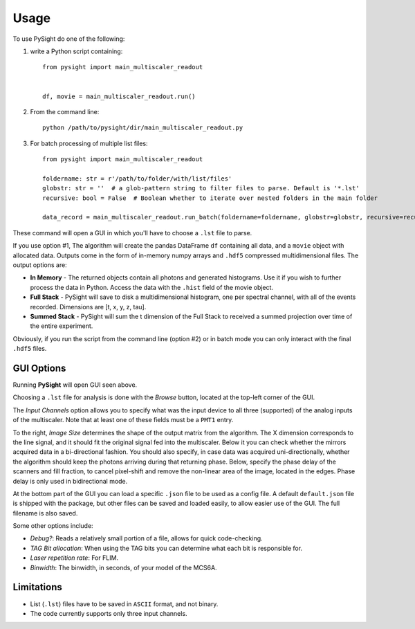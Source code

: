 =====
Usage
=====

To use PySight do one of the following:

1. write a Python script containing::

    from pysight import main_multiscaler_readout


    df, movie = main_multiscaler_readout.run()

2. From the command line::

    python /path/to/pysight/dir/main_multiscaler_readout.py

3. For batch processing of multiple list files::

    from pysight import main_multiscaler_readout

    foldername: str = r'/path/to/folder/with/list/files'
    globstr: str = ''  # a glob-pattern string to filter files to parse. Default is '*.lst'
    recursive: bool = False  # Boolean whether to iterate over nested folders in the main folder

    data_record = main_multiscaler_readout.run_batch(foldername=foldername, globstr=globstr, recursive=recursive)

These command will open a GUI in which you'll have to choose a ``.lst`` file to parse.

If you use option #1, The algorithm will create the pandas DataFrame ``df`` containing all data, and a ``movie`` object with allocated data.
Outputs come in the form of in-memory numpy arrays and ``.hdf5`` compressed multidimensional files. The output options are:

* **In Memory** - The returned objects contain all photons and generated histograms. Use it if you wish to further process the data in Python. Access the data with the ``.hist`` field of the movie object.
* **Full Stack** - PySight will save to disk a multidimensional histogram, one per spectral channel, with all of the events recorded. Dimensions are [t, x, y, z, tau].
* **Summed Stack** - PySight will sum the t dimension of the Full Stack to received a summed projection over time of the entire experiment.

Obviously, if you run the script from the command line (option #2) or in batch mode you can only interact with the final ``.hdf5`` files.

GUI Options
-----------
.. image:: gui.png
   :scale: 75%

Running **PySight** will open GUI seen above.

Choosing a ``.lst`` file for analysis is done with the *Browse* button, located at the top-left corner of the GUI.

The *Input Channels* option allows you to specify what was the input device to all three (supported) of the analog inputs of the multiscaler.
Note that at least one of these fields must be a ``PMT1`` entry.

To the right, *Image Size* determines the shape of the output matrix from the algorithm. The X dimension corresponds to the line signal, and it should fit the original signal fed into the multiscaler.
Below it you can check whether the mirrors acquired data in a bi-directional fashion.
You should also specify, in case data was acquired uni-directionally, whether the algorithm should keep the photons arriving during that returning phase.
Below, specify the phase delay of the scanners and fill fraction, to cancel pixel-shift and remove the non-linear area of the image, located in the edges. Phase delay is only used in bidirectional mode.

At the bottom part of the GUI you can load a specific ``.json`` file to be used as a config file. A default ``default.json`` file is shipped with the package,
but other files can be saved and loaded easily, to allow easier use of the GUI. The full filename is also saved.

Some other options include:

* *Debug?*: Reads a relatively small portion of a file, allows for quick code-checking.

* *TAG Bit allocation*: When using the TAG bits you can determine what each bit is responsible for.

* *Laser repetition rate*: For FLIM.

* *Binwidth*: The binwidth, in seconds, of your model of the MCS6A.


Limitations
-----------

* List (``.lst``) files have to be saved in ``ASCII`` format, and not binary.

* The code currently supports only three input channels.
